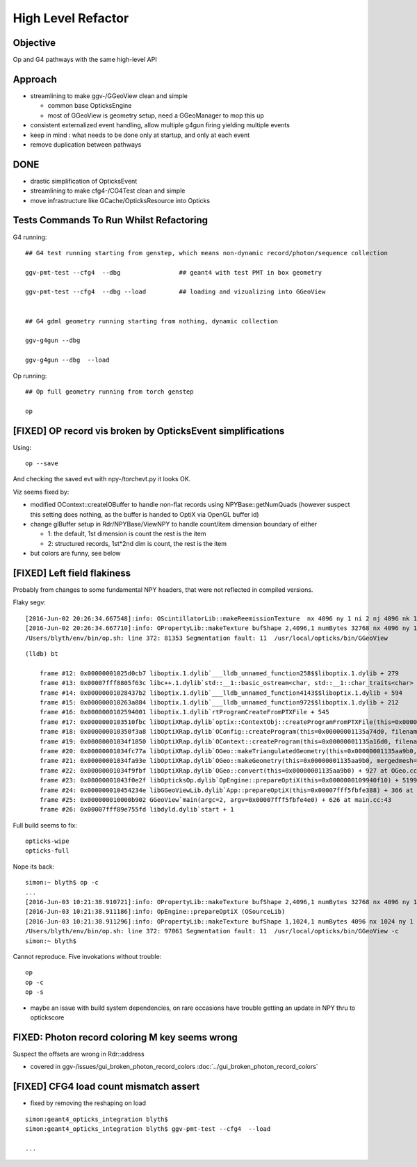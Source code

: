 High Level Refactor
=====================

Objective
------------

Op and G4 pathways with the same high-level API 

Approach
---------

* streamlining to make ggv-/GGeoView clean and simple

  * common base OpticksEngine
  * most of GGeoView is geometry setup, need a GGeoManager to mop this up


* consistent externalized event handling, allow multiple g4gun firing yielding multiple events 

* keep in mind : what needs to be done only at startup, and only at each event

* remove duplication between pathways


DONE
------

* drastic simplification of OpticksEvent
* streamlining to make cfg4-/CG4Test clean and simple
* move infrastructure like GCache/OpticksResource into Opticks


Tests Commands To Run Whilst Refactoring
------------------------------------------

G4 running::

    ## G4 test running starting from genstep, which means non-dynamic record/photon/sequence collection

    ggv-pmt-test --cfg4  --dbg                ## geant4 with test PMT in box geometry

    ggv-pmt-test --cfg4  --dbg --load         ## loading and vizualizing into GGeoView

    
    ## G4 gdml geometry running starting from nothing, dynamic collection

    ggv-g4gun --dbg 

    ggv-g4gun --dbg  --load

 

Op running::

    ## Op full geometry running from torch genstep 

    op 




[FIXED] OP record vis broken by OpticksEvent simplifications
----------------------------------------------------------------

Using::

  op --save 

And checking the saved evt with npy-/torchevt.py it looks OK.

Viz seems fixed by:
  
* modified OContext::createIOBuffer to handle non-flat records using NPYBase::getNumQuads
  (however suspect this setting does nothing, as the buffer is handed to OptiX via OpenGL buffer id)

* change glBuffer setup in Rdr/NPYBase/ViewNPY to handle count/item dimension boundary 
  of either 

  * 1: the default, 1st dimension is count the rest is the item 
  * 2: structured records, 1st*2nd dim is count, the rest is the item

* but colors are funny, see below 


[FIXED] Left field flakiness
------------------------------

Probably from changes to some fundamental NPY headers, that were not reflected in compiled versions.

Flaky segv::

    [2016-Jun-02 20:26:34.667548]:info: OScintillatorLib::makeReemissionTexture  nx 4096 ny 1 ni 2 nj 4096 nk 1 step 0.000244141 empty false
    [2016-Jun-02 20:26:34.667710]:info: OPropertyLib::makeTexture bufShape 2,4096,1 numBytes 32768 nx 4096 ny 1 empty false
    /Users/blyth/env/bin/op.sh: line 372: 81353 Segmentation fault: 11  /usr/local/opticks/bin/GGeoView

::

    (lldb) bt

        frame #12: 0x00000001025d0cb7 liboptix.1.dylib`___lldb_unnamed_function258$$liboptix.1.dylib + 279
        frame #13: 0x00007fff8805f63c libc++.1.dylib`std::__1::basic_ostream<char, std::__1::char_traits<char> >::operator<<(std::__1::basic_streambuf<char, std::__1::char_traits<char> >*) + 108
        frame #14: 0x00000001028437b2 liboptix.1.dylib`___lldb_unnamed_function4143$$liboptix.1.dylib + 594
        frame #15: 0x000000010263a884 liboptix.1.dylib`___lldb_unnamed_function972$$liboptix.1.dylib + 212
        frame #16: 0x0000000102594001 liboptix.1.dylib`rtProgramCreateFromPTXFile + 545
        frame #17: 0x0000000103510fbc libOptiXRap.dylib`optix::ContextObj::createProgramFromPTXFile(this=0x000000011fb58f80, filename=0x00007fff5fbfcf80, program_name=0x00007fff5fbfcf68) + 620 at optixpp_namespace.h:2166
        frame #18: 0x000000010350f3a8 libOptiXRap.dylib`OConfig::createProgram(this=0x00000001135a74d0, filename=0x00000001035db32b, progname=0x00000001035db33f) + 2120 at OConfig.cc:30
        frame #19: 0x00000001034f1850 libOptiXRap.dylib`OContext::createProgram(this=0x00000001135a16d0, filename=0x00000001035db32b, progname=0x00000001035db33f) + 48 at OContext.cc:89
        frame #20: 0x00000001034fc77a libOptiXRap.dylib`OGeo::makeTriangulatedGeometry(this=0x00000001135aa9b0, mm=0x00000001115a06e0) + 138 at OGeo.cc:520
        frame #21: 0x00000001034fa93e libOptiXRap.dylib`OGeo::makeGeometry(this=0x00000001135aa9b0, mergedmesh=0x00000001115a06e0) + 174 at OGeo.cc:410
        frame #22: 0x00000001034f9fbf libOptiXRap.dylib`OGeo::convert(this=0x00000001135aa9b0) + 927 at OGeo.cc:163
        frame #23: 0x00000001043f0e2f libOpticksOp.dylib`OpEngine::prepareOptiX(this=0x0000000109940f10) + 5199 at OpEngine.cc:94
        frame #24: 0x000000010454234e libGGeoViewLib.dylib`App::prepareOptiX(this=0x00007fff5fbfe388) + 366 at App.cc:1130
        frame #25: 0x000000010000b902 GGeoView`main(argc=2, argv=0x00007fff5fbfe4e0) + 626 at main.cc:43
        frame #26: 0x00007fff89e755fd libdyld.dylib`start + 1


Full build seems to fix::

    opticks-wipe
    opticks-full


Nope its back::

    simon:~ blyth$ op -c
    ...
    [2016-Jun-03 10:21:38.910721]:info: OPropertyLib::makeTexture bufShape 2,4096,1 numBytes 32768 nx 4096 ny 1 empty false
    [2016-Jun-03 10:21:38.911186]:info: OpEngine::prepareOptiX (OSourceLib)
    [2016-Jun-03 10:21:38.911296]:info: OPropertyLib::makeTexture bufShape 1,1024,1 numBytes 4096 nx 1024 ny 1 empty false
    /Users/blyth/env/bin/op.sh: line 372: 97061 Segmentation fault: 11  /usr/local/opticks/bin/GGeoView -c
    simon:~ blyth$ 


Cannot reproduce. Five invokations without trouble::

    op
    op -c
    op -s 


* maybe an issue with build system dependencies, on rare occasions have trouble getting an update in NPY thru to optickscore 



FIXED: Photon record coloring M key seems wrong 
----------------------------------------------------------

Suspect the offsets are wrong in Rdr::address 

* covered in ggv-/issues/gui_broken_photon_record_colors :doc:`../gui_broken_photon_record_colors`



[FIXED] CFG4 load count mismatch assert
------------------------------------------

* fixed by removing the reshaping on load

::

    simon:geant4_opticks_integration blyth$ 
    simon:geant4_opticks_integration blyth$ ggv-pmt-test --cfg4  --load

    ...


